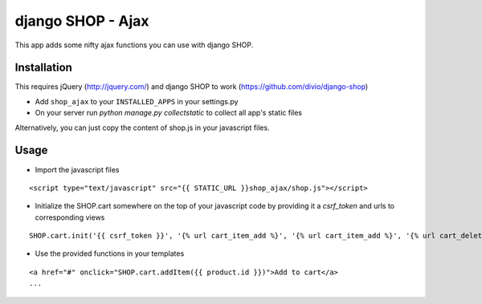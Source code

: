 =================================
django SHOP - Ajax
=================================

This app adds some nifty ajax functions you can use with django SHOP.

Installation
============

This requires jQuery (http://jquery.com/) and django SHOP to work (https://github.com/divio/django-shop)

* Add ``shop_ajax`` to your ``INSTALLED_APPS`` in your settings.py
* On your server run `python manage.py collectstatic` to collect all app's static files

Alternatively, you can just copy the content of shop.js in your javascript files.

Usage
=====

* Import the javascript files

::

  <script type="text/javascript" src="{{ STATIC_URL }}shop_ajax/shop.js"></script>


* Initialize the SHOP.cart somewhere on the top of your javascript code by providing it a `csrf_token` and urls to corresponding views

::

  SHOP.cart.init('{{ csrf_token }}', '{% url cart_item_add %}', '{% url cart_item_add %}', '{% url cart_delete %}');


* Use the provided functions in your templates

::

  <a href="#" onclick="SHOP.cart.addItem({{ product.id }})">Add to cart</a>
  ...

